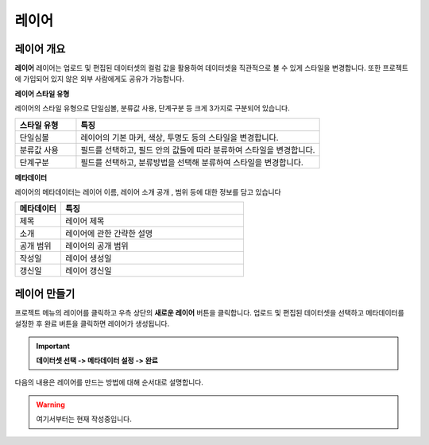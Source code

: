 레이어
===============

레이어 개요
-----------------------------

**레이어**
레이어는 업로드 및 편집된 데이터셋의 컬럼 값을 활용하여 데이터셋을 직관적으로 볼 수 있게 스타일을 변경합니다. 또한 프로젝트에 가입되어 있지 않은 외부 사람에게도 공유가 가능합니다.

**레이어 스타일 유형**

레이어의 스타일 유형으로 단일심볼, 분류값 사용, 단계구분 등 크게 3가지로 구분되어 있습니다.

.. list-table::
   :widths: 50 200
   :header-rows: 1

   * - 스타일 유형
     - 특징
   * - 단일심볼
     - 레이어의 기본 마커, 색상, 투명도 등의 스타일을 변경합니다.
   * - 분류값 사용
     - 필드를 선택하고, 필드 안의 값들에 따라 분류하여 스타일을 변경합니다.
   * - 단계구분
     - 필드를 선택하고, 분류방법을 선택해 분류하여 스타일을 변경합니다.

**메타데이터**

레이어의 메타데이터는 레이어 이름, 레이어 소개 공개 , 범위 등에 대한 정보를 담고 있습니다

.. list-table::
   :widths: 50 200
   :header-rows: 1

   * - 메타데이터
     - 특징
   * - 제목
     - 레이어 제목
   * - 소개
     - 레이어에 관한 간략한 설명
   * - 공개 범위
     - 레이어의 공개 범위
   * - 작성일
     - 레이어 생성일
   * - 갱신일
     - 레이어 갱신일

레이어 만들기
-----------------------------

프로젝트 메뉴의 레이어를 클릭하고 우측 상단의 **새로운 레이어** 버튼을 클릭합니다. 업로드 및 편집된 데이터셋을 선택하고 메타데이터를 설정한 후 완료 버튼을 클릭하면 레이어가 생성됩니다.

.. important::
      **데이터셋 선택 -> 메타데이터 설정 -> 완료**

다음의 내용은 레이어를 만드는 방법에 대해 순서대로 설명합니다.

.. image:: images/createLayer.png
    :alt: PINOGIO 레이어 - 만들기

.. warning::
    여기서부터는 현재 작성중입니다.

